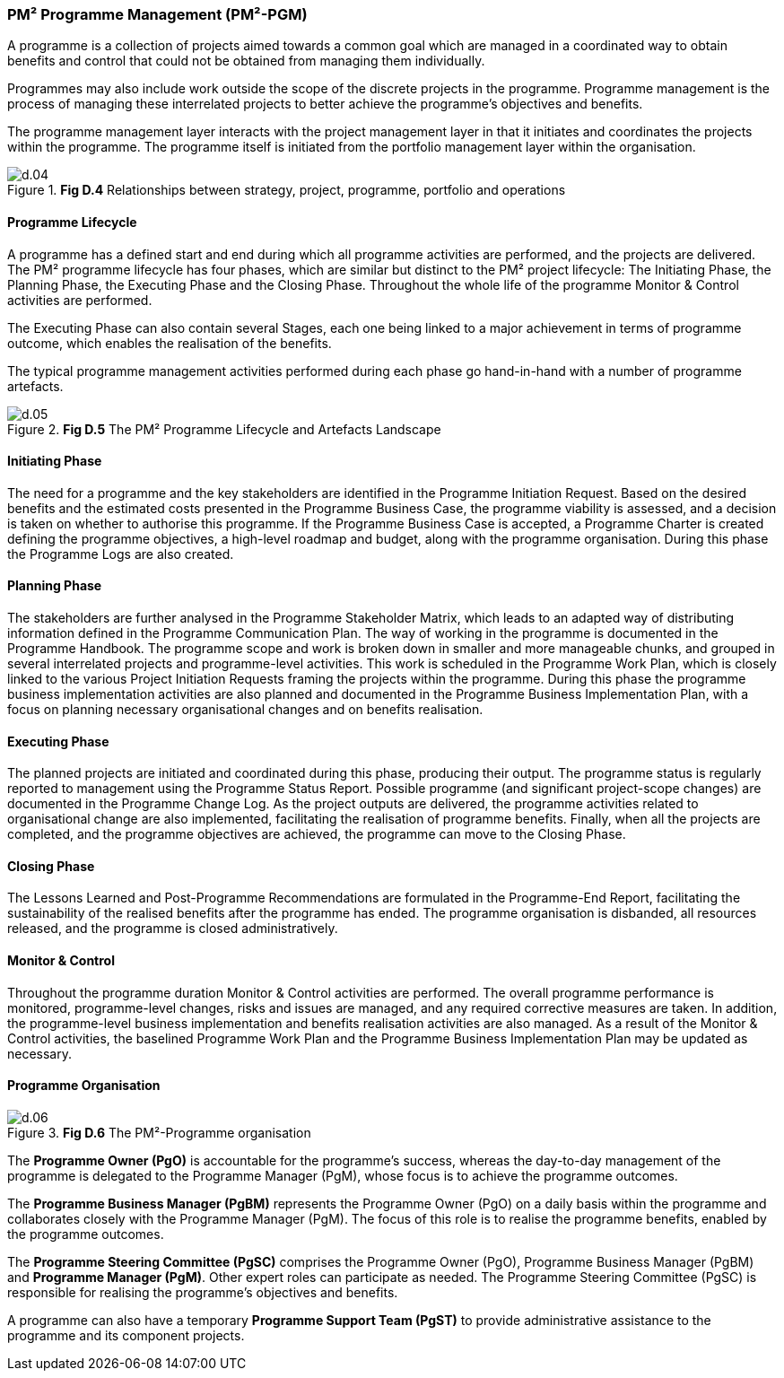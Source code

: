 === PM² Programme Management (PM²-PGM)

A programme is a collection of projects aimed towards a common goal which are managed in a coordinated way to obtain benefits and control that could not be obtained from managing them individually.

Programmes may also include work outside the scope of the discrete projects in the programme.
Programme management is the process of managing these interrelated projects to better achieve the programme’s objectives and benefits.

The programme management layer interacts with the project management layer in that it initiates and coordinates the projects within the programme.
The programme itself is initiated from the portfolio management layer within the organisation.

.*Fig D.4* Relationships between strategy, project, programme, portfolio and operations
image::d.04.png[]

==== Programme Lifecycle

A programme has a defined start and end during which all programme activities are performed, and the projects are delivered.
The PM² programme lifecycle has four phases, which are similar but distinct to the PM² project lifecycle: The Initiating Phase, the Planning Phase, the Executing Phase and the Closing Phase.
Throughout the whole life of the programme Monitor & Control activities are performed.

The Executing Phase can also contain several Stages, each one being linked to a major achievement in terms of programme outcome, which enables the realisation of the benefits.

The typical programme management activities performed during each phase go hand-in-hand with a number of programme artefacts.


.*Fig D.5* The PM² Programme Lifecycle and Artefacts Landscape
image::d.05.png[]

==== Initiating Phase

The need for a programme and the key stakeholders are identified in the Programme Initiation Request.
Based on the desired benefits and the estimated costs presented in the Programme Business Case, the programme viability is assessed, and a decision is taken on whether to authorise this programme.
If the Programme Business Case is accepted, a Programme Charter is created defining the programme objectives, a high-level roadmap and budget, along with the programme organisation.
During this phase the Programme Logs are also created.


==== Planning Phase

The stakeholders are further analysed in the Programme Stakeholder Matrix, which leads to an adapted way of distributing information defined in the Programme Communication Plan.
The way of working in the programme is documented in the Programme Handbook.
The programme scope and work is broken down in smaller and more manageable chunks, and grouped in several interrelated projects and programme-level activities.
This work is scheduled in the Programme Work Plan, which is closely linked to the various Project Initiation Requests framing the projects within the programme.
During this phase the programme business implementation activities are also planned and documented in the Programme Business Implementation Plan, with a focus on planning necessary organisational changes and on benefits realisation.


==== Executing Phase

The planned projects are initiated and coordinated during this phase, producing their output.
The programme status is regularly reported to management using the Programme Status Report.
Possible programme (and significant project-scope changes) are documented in the Programme Change Log.
As the project outputs are delivered, the programme activities related to organisational change are also implemented, facilitating the realisation of programme benefits.
Finally, when all the projects are completed, and the programme objectives are achieved, the programme can move to the Closing Phase.


==== Closing Phase

The Lessons Learned and Post-Programme Recommendations are formulated in the Programme-End Report, facilitating the sustainability of the realised benefits after the programme has ended.
The programme organisation is disbanded, all resources released, and the programme is closed administratively.


==== Monitor & Control

Throughout the programme duration Monitor & Control activities are performed.
The overall programme performance is monitored, programme-level changes, risks and issues are managed, and any required corrective measures are taken.
In addition, the programme-level business implementation and benefits realisation activities are also managed.
As a result of the Monitor & Control activities, the baselined Programme Work Plan and the Programme Business Implementation Plan may be updated as necessary.

[discrete]
==== Programme Organisation

.*Fig D.6* The PM²-Programme organisation
image::d.06.png[]

The *Programme Owner (PgO)* is accountable for the programme’s success, whereas the day-to-day management of the programme is delegated to the Programme Manager (PgM), whose focus is to achieve the programme outcomes.

The *Programme Business Manager (PgBM)* represents the Programme Owner (PgO) on a daily basis within the programme and collaborates closely with the Programme Manager (PgM). The focus of this role is to realise the programme benefits, enabled by the programme outcomes.

The *Programme Steering Committee (PgSC)* comprises the Programme Owner (PgO), Programme Business Manager (PgBM) and *Programme Manager (PgM)*. Other expert roles can participate as needed.
The Programme Steering Committee (PgSC) is responsible for realising the programme’s objectives and benefits.

A programme can also have a temporary *Programme Support Team (PgST)* to provide administrative assistance to the programme and its component projects.
